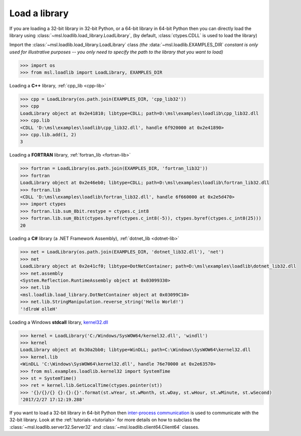 .. _usage:

Load a library
==============

If you are loading a 32-bit library in 32-bit Python, or a 64-bit library in 64-bit Python then you
can directly load the library using :class:`~msl.loadlib.load_library.LoadLibrary`, (by default,
:class:`ctypes.CDLL` is used to load the library)

Import the :class:`~msl.loadlib.load_library.LoadLibrary` class *(the* :data:`~msl.loadlib.EXAMPLES_DIR` *constant
is only used for illustrative purposes -- you only need to specify the path to the library that you want to load)*

.. code:: python

   >>> import os
   >>> from msl.loadlib import LoadLibrary, EXAMPLES_DIR

Loading a **C++** library, :ref:`cpp_lib <cpp-lib>`

.. code:: python

   >>> cpp = LoadLibrary(os.path.join(EXAMPLES_DIR, 'cpp_lib32'))
   >>> cpp
   LoadLibrary object at 0x2e41810; libtype=CDLL; path=D:\msl\examples\loadlib\cpp_lib32.dll
   >>> cpp.lib
   <CDLL 'D:\msl\examples\loadlib\cpp_lib32.dll', handle 6f920000 at 0x2e41890>
   >>> cpp.lib.add(1, 2)
   3

Loading a **FORTRAN** library, :ref:`fortran_lib <fortran-lib>`

.. code:: python

   >>> fortran = LoadLibrary(os.path.join(EXAMPLES_DIR, 'fortran_lib32'))
   >>> fortran
   LoadLibrary object at 0x2e46eb0; libtype=CDLL; path=D:\msl\examples\loadlib\fortran_lib32.dll
   >>> fortran.lib
   <CDLL 'D:\msl\examples\loadlib\fortran_lib32.dll', handle 6f660000 at 0x2e5d470>
   >>> import ctypes
   >>> fortran.lib.sum_8bit.restype = ctypes.c_int8
   >>> fortran.lib.sum_8bit(ctypes.byref(ctypes.c_int8(-5)), ctypes.byref(ctypes.c_int8(25)))
   20

Loading a **C#** library (a .NET Framework Assembly), :ref:`dotnet_lib <dotnet-lib>`

.. code:: python

   >>> net = LoadLibrary(os.path.join(EXAMPLES_DIR, 'dotnet_lib32.dll'), 'net')
   >>> net
   LoadLibrary object at 0x2e41cf0; libtype=DotNetContainer; path=D:\msl\examples\loadlib\dotnet_lib32.dll
   >>> net.assembly
   <System.Reflection.RuntimeAssembly object at 0x03099330>
   >>> net.lib
   <msl.loadlib.load_library.DotNetContainer object at 0x03099C10>
   >>> net.lib.StringManipulation.reverse_string('Hello World!')
   '!dlroW olleH'

Loading a Windows **stdcall** library,
`kernel32.dll <http://www.geoffchappell.com/studies/windows/win32/kernel32/api/>`_

.. code:: python

   >>> kernel = LoadLibrary('C:/Windows/SysWOW64/kernel32.dll', 'windll')
   >>> kernel
   LoadLibrary object at 0x30a2bb0; libtype=WinDLL; path=C:\Windows\SysWOW64\kernel32.dll
   >>> kernel.lib
   <WinDLL 'C:\Windows\SysWOW64\kernel32.dll', handle 76e70000 at 0x2e63570>
   >>> from msl.examples.loadlib.kernel32 import SystemTime
   >>> st = SystemTime()
   >>> ret = kernel.lib.GetLocalTime(ctypes.pointer(st))
   >>> '{}/{}/{} {}:{}:{}'.format(st.wYear, st.wMonth, st.wDay, st.wHour, st.wMinute, st.wSecond)
   '2017/2/27 17:12:19.288'

If you want to load a 32-bit library in 64-bit Python then `inter-process communication
<https://en.wikipedia.org/wiki/Inter-process_communication>`_ is used to communicate with
the 32-bit library. Look at the :ref:`tutorials <tutorials>` for more details on how to subclass
the :class:`~msl.loadlib.server32.Server32` and :class:`~msl.loadlib.client64.Client64` classes.
